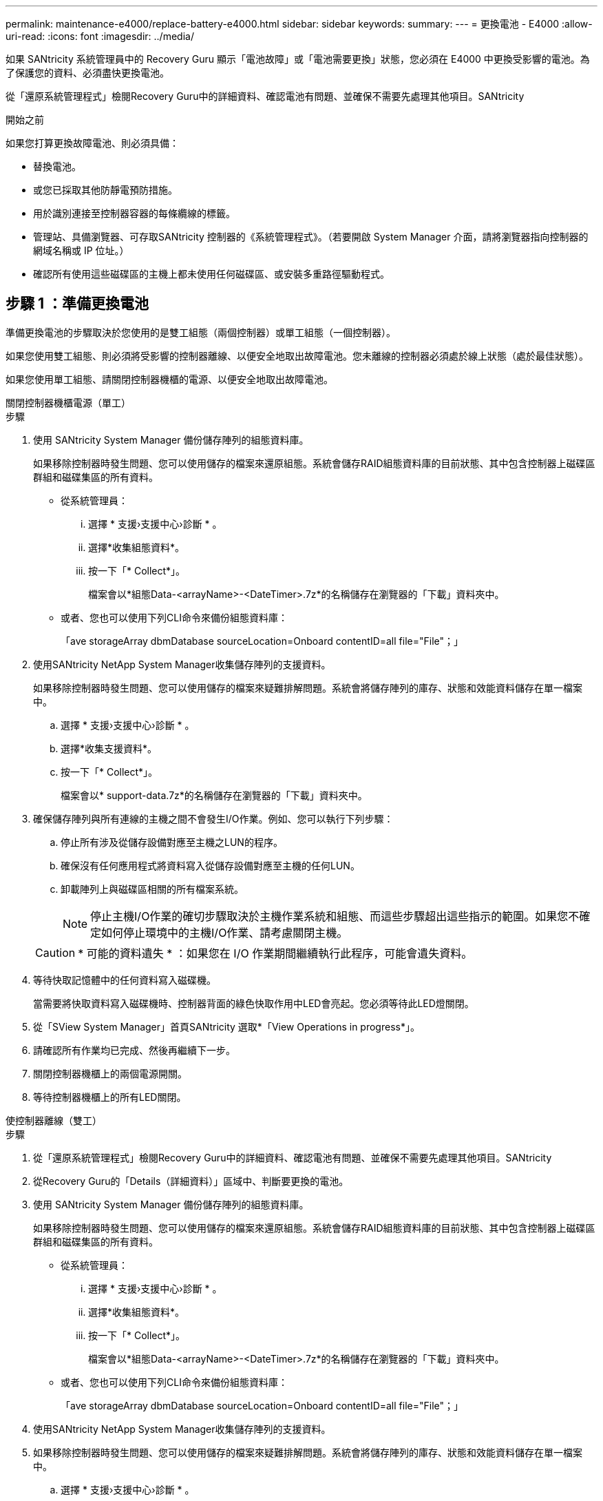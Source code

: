 ---
permalink: maintenance-e4000/replace-battery-e4000.html 
sidebar: sidebar 
keywords:  
summary:  
---
= 更換電池 - E4000
:allow-uri-read: 
:icons: font
:imagesdir: ../media/


[role="lead"]
如果 SANtricity 系統管理員中的 Recovery Guru 顯示「電池故障」或「電池需要更換」狀態，您必須在 E4000 中更換受影響的電池。為了保護您的資料、必須盡快更換電池。

從「還原系統管理程式」檢閱Recovery Guru中的詳細資料、確認電池有問題、並確保不需要先處理其他項目。SANtricity

.開始之前
如果您打算更換故障電池、則必須具備：

* 替換電池。
* 或您已採取其他防靜電預防措施。
* 用於識別連接至控制器容器的每條纜線的標籤。
* 管理站、具備瀏覽器、可存取SANtricity 控制器的《系統管理程式》。（若要開啟 System Manager 介面，請將瀏覽器指向控制器的網域名稱或 IP 位址。）
* 確認所有使用這些磁碟區的主機上都未使用任何磁碟區、或安裝多重路徑驅動程式。




== 步驟 1 ：準備更換電池

準備更換電池的步驟取決於您使用的是雙工組態（兩個控制器）或單工組態（一個控制器）。

如果您使用雙工組態、則必須將受影響的控制器離線、以便安全地取出故障電池。您未離線的控制器必須處於線上狀態（處於最佳狀態）。

如果您使用單工組態、請關閉控制器機櫃的電源、以便安全地取出故障電池。

[role="tabbed-block"]
====
.關閉控制器機櫃電源（單工）
--
.步驟
. 使用 SANtricity System Manager 備份儲存陣列的組態資料庫。
+
如果移除控制器時發生問題、您可以使用儲存的檔案來還原組態。系統會儲存RAID組態資料庫的目前狀態、其中包含控制器上磁碟區群組和磁碟集區的所有資料。

+
** 從系統管理員：
+
... 選擇 * 支援›支援中心›診斷 * 。
... 選擇*收集組態資料*。
... 按一下「* Collect*」。
+
檔案會以*組態Data-<arrayName>-<DateTimer>.7z*的名稱儲存在瀏覽器的「下載」資料夾中。



** 或者、您也可以使用下列CLI命令來備份組態資料庫：
+
「ave storageArray dbmDatabase sourceLocation=Onboard contentID=all file="File"；」



. 使用SANtricity NetApp System Manager收集儲存陣列的支援資料。
+
如果移除控制器時發生問題、您可以使用儲存的檔案來疑難排解問題。系統會將儲存陣列的庫存、狀態和效能資料儲存在單一檔案中。

+
.. 選擇 * 支援›支援中心›診斷 * 。
.. 選擇*收集支援資料*。
.. 按一下「* Collect*」。
+
檔案會以* support-data.7z*的名稱儲存在瀏覽器的「下載」資料夾中。



. 確保儲存陣列與所有連線的主機之間不會發生I/O作業。例如、您可以執行下列步驟：
+
.. 停止所有涉及從儲存設備對應至主機之LUN的程序。
.. 確保沒有任何應用程式將資料寫入從儲存設備對應至主機的任何LUN。
.. 卸載陣列上與磁碟區相關的所有檔案系統。
+

NOTE: 停止主機I/O作業的確切步驟取決於主機作業系統和組態、而這些步驟超出這些指示的範圍。如果您不確定如何停止環境中的主機I/O作業、請考慮關閉主機。

+

CAUTION: * 可能的資料遺失 * ：如果您在 I/O 作業期間繼續執行此程序，可能會遺失資料。



. 等待快取記憶體中的任何資料寫入磁碟機。
+
當需要將快取資料寫入磁碟機時、控制器背面的綠色快取作用中LED會亮起。您必須等待此LED燈關閉。

. 從「SView System Manager」首頁SANtricity 選取*「View Operations in progress*」。
. 請確認所有作業均已完成、然後再繼續下一步。
. 關閉控制器機櫃上的兩個電源開關。
. 等待控制器機櫃上的所有LED關閉。


--
.使控制器離線（雙工）
--
.步驟
. 從「還原系統管理程式」檢閱Recovery Guru中的詳細資料、確認電池有問題、並確保不需要先處理其他項目。SANtricity
. 從Recovery Guru的「Details（詳細資料）」區域中、判斷要更換的電池。
. 使用 SANtricity System Manager 備份儲存陣列的組態資料庫。
+
如果移除控制器時發生問題、您可以使用儲存的檔案來還原組態。系統會儲存RAID組態資料庫的目前狀態、其中包含控制器上磁碟區群組和磁碟集區的所有資料。

+
** 從系統管理員：
+
... 選擇 * 支援›支援中心›診斷 * 。
... 選擇*收集組態資料*。
... 按一下「* Collect*」。
+
檔案會以*組態Data-<arrayName>-<DateTimer>.7z*的名稱儲存在瀏覽器的「下載」資料夾中。



** 或者、您也可以使用下列CLI命令來備份組態資料庫：
+
「ave storageArray dbmDatabase sourceLocation=Onboard contentID=all file="File"；」



. 使用SANtricity NetApp System Manager收集儲存陣列的支援資料。
. 如果移除控制器時發生問題、您可以使用儲存的檔案來疑難排解問題。系統會將儲存陣列的庫存、狀態和效能資料儲存在單一檔案中。
+
.. 選擇 * 支援›支援中心›診斷 * 。
.. 選擇*收集支援資料*。
.. 按一下「* Collect*」。
+
檔案會儲存在瀏覽器的 Downloads 資料夾中、其名稱為 support-data.7z 。



. 如果控制器尚未離線、請使用SANtricity 「系統管理程式」將其離線。
+
** 從《系統管理程式》：SANtricity
+
... 選取*硬體*。
... 如果圖形顯示磁碟機，請選取 * 控制器與元件 * 以顯示控制器。
... 選取您要離線的控制器。
... 從內容功能表中選取*離線*、然後確認您要執行此作業。
+

NOTE: 如果您使用SANtricity 嘗試離線的控制器來存取「無法使用」功能、SANtricity 就會顯示「無法使用」訊息。選擇*連線至替代網路連線*、即可使用SANtricity 其他控制器自動存取《系統管理程式》。



** 或者、您也可以使用下列CLI命令將控制器離線：
+
* 對於控制器 A* ： `set controller [a] availability=offline`

+
* 對於控制器 B* ： `set controller [b] availability=offline`



. 等待 SANtricity 系統管理員將控制器的狀態更新為離線。
. 從 Recovery Guru 中選擇 *Recheck* ，並確認 * Details （詳細資料） * 區域中的 *OK to remov* （確定要刪除 * ）字段顯示 * Yes （是） * 。這表示可以安全地移除控制器圓筒。


--
====


== 步驟 2 ：取下 E4000 控制器箱

您需要從控制器機櫃中取出控制器機箱、以便取出電池。

.開始之前
請確定您擁有下列項目：

* 或您已採取其他防靜電預防措施。
* 用於識別連接至控制器容器的每條纜線的標籤。


.步驟
. 從控制器容器拔下所有纜線。
+

CAUTION: 為避免效能降低、請勿扭轉、摺疊、夾緊或踏上纜線。

. 如果控制器容器上的主機連接埠使用SFP+收發器、請保留安裝狀態。
. 確認控制器背面的 Cache Active LED 指示燈和控制器面板均熄滅。
+
如果任一 LED 亮起，表示控制器仍在使用電池電力。在您繼續執行此程序之前，所有 LED 都必須關閉。

. 壓下凸輪把手上的閂鎖、直到鬆開為止、完全打開凸輪把手、從中間背板釋放控制器圓筒、然後用雙手將控制器圓筒拉出機箱。




== 步驟 3 ：安裝新電池

您必須取出故障電池並更換。

.步驟
. 打開新電池的包裝、放在平坦、無靜電的表面上。
+

NOTE: 為符合IATA安全法規、更換電池的充電狀態（SoC）為30%以下。當您重新接上電源時、請記住、在更換電池充滿電且已完成初始記憶週期之前、寫入快取不會恢復。

. 如果您尚未接地、請正確接地。
. 從機箱中取出控制器圓筒。
. 將控制器圓筒翻轉過來、放在平穩的平面上。
. 按下控制器圓筒兩側的藍色按鈕以打開蓋子、然後向上或向外旋轉控制器圓筒的蓋子。
+
image::../media/drw_E4000_open_controller_module_cover_IEOPS-870.png[打開控制器模組護蓋。]

. 將電池放在控制器箱中。
. 從控制器箱中取出故障電池：
+
.. 推動控制器圓筒側邊的電池釋放彈片。
.. 將電池向上滑動、直到其脫離固定支架、然後將電池從控制器圓筒中取出。
.. 將電池從控制器圓筒上拔下。
+
image::../media/drw_E4000_replace_nvbattery_IEOPS-862.png[取出電池。]

+
|===


 a| 
image::../media/legend_icon_01.png[單一圖示]
| 電池釋放彈片 


 a| 
image::../media/legend_icon_02.png[兩個圖示]
| 電池電源接頭 
|===


. 從包裝中取出替換電池。安裝替換電池：
+
.. 將電池接頭插回控制器圓筒上的插槽。
+
請確定接頭已鎖入主機板上的電池插槽。

.. 將電池與金屬板側壁上的固定支架對齊。
.. 向下滑動電池釋放彈片，直到電池卡榫卡入，然後卡入側牆的開口。


. 重新安裝控制器圓筒蓋並將其鎖定到位。




== 步驟4：重新安裝控制器容器

更換控制器箱中的元件後、請將其重新安裝到機箱中。

.步驟
. 如果您尚未接地、請正確接地。
. 如果您尚未更換、請更換控制器圓筒上的蓋子。
. 翻轉控制器、使可拆式護蓋面朝下。
. 將 CAM 把手置於開啟位置，將控制器完全滑入機櫃。
. 更換纜線。
+

NOTE: 如果您移除媒體轉換器（QSFP或SFP）、請記得在使用光纖纜線時重新安裝。

. 使用掛勾和迴圈固定帶將纜線綁定至纜線管理裝置。




== 步驟 5 ：完成電池更換

完成電池更換的步驟取決於雙工（兩個控制器）或單工（單一控制器）組態。

[role="tabbed-block"]
====
.開機控制器（單工）
--
.步驟
. 開啟控制器機櫃背面的兩個電源開關。
+
** 請勿在開機程序期間關閉電源開關、通常需要90秒或更短時間才能完成。
** 每個機櫃中的風扇在初次啟動時聲音非常大。開機期間的大聲雜訊是正常現象。


. 控制器重新上線時、請檢查控制器機櫃的注意 LED 。
+
如果狀態不是「最佳」、或是有任何警示LED亮起、請確認所有纜線均已正確安裝、並檢查電池和控制器機箱是否已正確安裝。如有必要、請移除並重新安裝控制器容器和電池。

+

NOTE: 如果您無法解決問題、請聯絡技術支援部門。如有需要、請使用SANtricity 《支援系統管理程式》為儲存陣列收集支援資料。

. 使用SANtricity NetApp System Manager收集儲存陣列的支援資料。
+
.. 選擇 * 支援›支援中心›診斷 * 。
.. 選取收集支援資料。
.. 按一下「收集」。
+
檔案會以* support-data.7z*的名稱儲存在瀏覽器的「下載」資料夾中。





--
.將控制器置於線上（雙工）
--
.步驟
. 使用SANtricity NetApp System Manager讓控制器上線。
+
** 從《系統管理程式》：SANtricity
+
... 選取*硬體*。
... 如果圖形顯示磁碟機，請選取 * 控制器與元件 * 。
... 選取您要放置在線上的控制器。
... 從內容功能表中選取*「線上放置」*、然後確認您要執行此作業。
+
系統會將控制器置於線上。



** 或者、您也可以使用下列CLI命令將控制器重新連線：
+
* 對於控制器 A* ： `set controller [a] availability=online`；

+
* 對於控制器 B* ： `set controller [b] availability=online`；



. 控制器重新上線時、請檢查控制器機櫃的注意 LED 。
+
如果狀態不是「最佳」、或是有任何警示LED亮起、請確認所有纜線均已正確安裝、並檢查電池和控制器機箱是否已正確安裝。如有必要、請移除並重新安裝控制器容器和電池。

+

NOTE: 如果您無法解決問題、請聯絡技術支援部門。如有需要、請使用SANtricity 《支援系統管理程式》為儲存陣列收集支援資料。

. 確認所有磁碟區都已歸還給偏好的擁有者。
+
.. 選擇 * 儲存› Volumes （磁碟區） * 。從「*所有磁碟區*」頁面、確認磁碟區已散佈至偏好的擁有者。選擇 * 更多›變更擁有者 * 以檢視 Volume 擁有者。
.. 如果磁碟區都是偏好的擁有者所擁有、請繼續執行步驟 5 。
.. 如果未傳回任何磁碟區、則必須手動傳回磁碟區。前往 * 更多›重新分配 Volume * 。
.. 如果在自動發佈或手動發佈之後、只有部分磁碟區會傳回給偏好的擁有者、則必須檢查 Recovery Guru 以瞭解主機連線問題。
.. 如果沒有 Recovery Guru 、或是在執行 Recovery Guru 步驟之後、磁碟區仍未歸還給偏好的擁有者、請聯絡支援部門。


. 使用SANtricity NetApp System Manager收集儲存陣列的支援資料。
+
.. 選擇 * 支援›支援中心›診斷 * 。
.. 選擇*收集支援資料*。
.. 按一下「* Collect*」。
+
檔案會以* support-data.7z*的名稱儲存在瀏覽器的「下載」資料夾中。





--
====
.接下來呢？
電池更換完成。您可以恢復正常作業。
